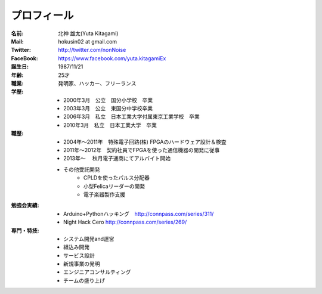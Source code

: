 
プロフィール
***************************************

:名前: 北神 雄太(Yuta Kitagami)
:Mail: hokusin02 at gmail.com
:Twitter: http://twitter.com/nonNoise
:FaceBook: https://www.facebook.com/yuta.kitagamiEx
:誕生日: 1987/11/21
:年齢: 25才
:職業: 発明家、ハッカー、フリーランス
:学歴:
	- 2000年3月　公立　国分小学校　卒業
	- 2003年3月　公立　東国分中学校卒業
	- 2006年3月　私立　日本工業大学付属東京工業学校　卒業
	- 2010年3月　私立　日本工業大学　卒業
:職歴:
	- 2004年～2011年　特殊電子回路(株) FPGAのハードウェア設計＆検査
	- 2011年～2012年　契約社員でFPGAを使った通信機器の開発に従事
	- 2013年～		　秋月電子通商にてアルバイト開始
	- その他受託開発
		- CPLDを使ったパルス分配器
		- 小型Felicaリーダーの開発
		- 電子楽器製作支援
:勉強会実績:
	- Arduino+Pythonハッキング　http://connpass.com/series/311/
	- Night Hack Cero http://connpass.com/series/269/
:専門・特技:
	- システム開発and運営
	- 組込み開発
	- サービス設計
	- 新規事業の発明
	- エンジニアコンサルティング
	- チームの盛り上げ


